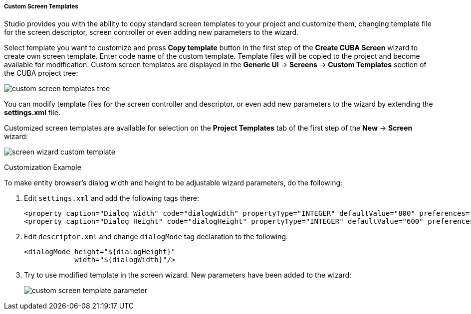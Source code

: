 :sourcesdir: ../../../../../../source

[[custom_screen_templates]]
===== Custom Screen Templates
--
Studio provides you with the ability to copy standard screen templates to your project and customize them, changing template file for the screen descriptor, screen controller or even adding new parameters to the wizard.

Select template you want to customize and press *Copy template* button in the first step of the *Create CUBA Screen* wizard to create own screen template. Enter code name of the custom template. Template files will be copied to the project and become available for modification. Custom screen templates are displayed in the *Generic UI* -> *Screens* -> *Custom Templates* section of the CUBA project tree:

image::features/generic_ui/custom_screen_templates_tree.png[align="center"]

You can modify template files for the screen controller and descriptor, or even add new parameters to the wizard by extending the *settings.xml* file.

Customized screen templates are available for selection on the *Project Templates* tab of the first step of the *New* -> *Screen* wizard:

image::features/generic_ui/screen_wizard_custom_template.png[align="center"]
--
Customization Example::
--
To make entity browser's dialog width and height to be adjustable wizard parameters, do the following:

. Edit `settings.xml` and add the following tags there:
+
[source,xml]
----
<property caption="Dialog Width" code="dialogWidth" propertyType="INTEGER" defaultValue="800" preferences="true"/>
<property caption="Dialog Height" code="dialogHeight" propertyType="INTEGER" defaultValue="600" preferences="true"/>
----
. Edit `descriptor.xml` and change `dialogMode` tag declaration to the following:
+
[source,xml]
----
<dialogMode height="${dialogHeight}"
            width="${dialogWidth}"/>
----
. Try to use modified template in the screen wizard. New parameters have been added to the wizard:
+
image::features/generic_ui/custom_screen_template_parameter.png[align="center"]
--
